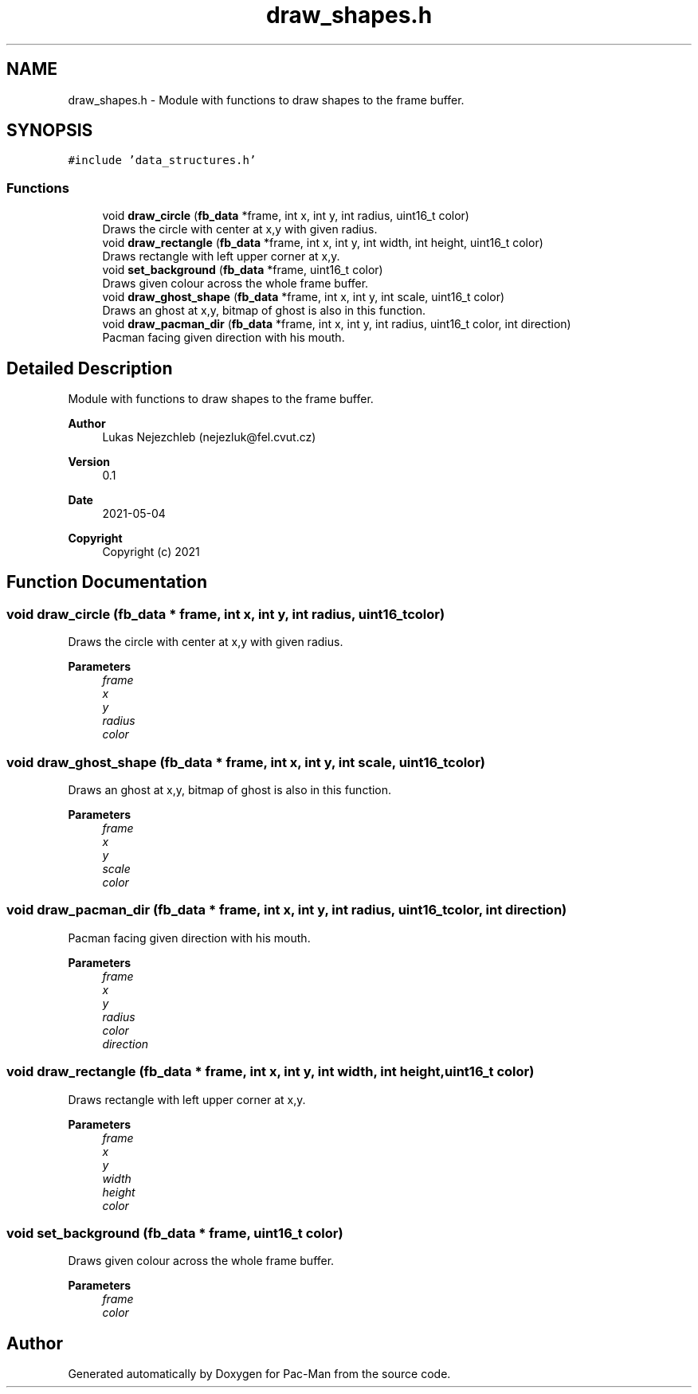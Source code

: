 .TH "draw_shapes.h" 3 "Wed May 5 2021" "Version 1.0.0" "Pac-Man" \" -*- nroff -*-
.ad l
.nh
.SH NAME
draw_shapes.h \- Module with functions to draw shapes to the frame buffer\&.  

.SH SYNOPSIS
.br
.PP
\fC#include 'data_structures\&.h'\fP
.br

.SS "Functions"

.in +1c
.ti -1c
.RI "void \fBdraw_circle\fP (\fBfb_data\fP *frame, int x, int y, int radius, uint16_t color)"
.br
.RI "Draws the circle with center at x,y with given radius\&. "
.ti -1c
.RI "void \fBdraw_rectangle\fP (\fBfb_data\fP *frame, int x, int y, int width, int height, uint16_t color)"
.br
.RI "Draws rectangle with left upper corner at x,y\&. "
.ti -1c
.RI "void \fBset_background\fP (\fBfb_data\fP *frame, uint16_t color)"
.br
.RI "Draws given colour across the whole frame buffer\&. "
.ti -1c
.RI "void \fBdraw_ghost_shape\fP (\fBfb_data\fP *frame, int x, int y, int scale, uint16_t color)"
.br
.RI "Draws an ghost at x,y, bitmap of ghost is also in this function\&. "
.ti -1c
.RI "void \fBdraw_pacman_dir\fP (\fBfb_data\fP *frame, int x, int y, int radius, uint16_t color, int direction)"
.br
.RI "Pacman facing given direction with his mouth\&. "
.in -1c
.SH "Detailed Description"
.PP 
Module with functions to draw shapes to the frame buffer\&. 


.PP
\fBAuthor\fP
.RS 4
Lukas Nejezchleb (nejezluk@fel.cvut.cz) 
.RE
.PP
\fBVersion\fP
.RS 4
0\&.1 
.RE
.PP
\fBDate\fP
.RS 4
2021-05-04
.RE
.PP
\fBCopyright\fP
.RS 4
Copyright (c) 2021 
.RE
.PP

.SH "Function Documentation"
.PP 
.SS "void draw_circle (\fBfb_data\fP * frame, int x, int y, int radius, uint16_t color)"

.PP
Draws the circle with center at x,y with given radius\&. 
.PP
\fBParameters\fP
.RS 4
\fIframe\fP 
.br
\fIx\fP 
.br
\fIy\fP 
.br
\fIradius\fP 
.br
\fIcolor\fP 
.RE
.PP

.SS "void draw_ghost_shape (\fBfb_data\fP * frame, int x, int y, int scale, uint16_t color)"

.PP
Draws an ghost at x,y, bitmap of ghost is also in this function\&. 
.PP
\fBParameters\fP
.RS 4
\fIframe\fP 
.br
\fIx\fP 
.br
\fIy\fP 
.br
\fIscale\fP 
.br
\fIcolor\fP 
.RE
.PP

.SS "void draw_pacman_dir (\fBfb_data\fP * frame, int x, int y, int radius, uint16_t color, int direction)"

.PP
Pacman facing given direction with his mouth\&. 
.PP
\fBParameters\fP
.RS 4
\fIframe\fP 
.br
\fIx\fP 
.br
\fIy\fP 
.br
\fIradius\fP 
.br
\fIcolor\fP 
.br
\fIdirection\fP 
.RE
.PP

.SS "void draw_rectangle (\fBfb_data\fP * frame, int x, int y, int width, int height, uint16_t color)"

.PP
Draws rectangle with left upper corner at x,y\&. 
.PP
\fBParameters\fP
.RS 4
\fIframe\fP 
.br
\fIx\fP 
.br
\fIy\fP 
.br
\fIwidth\fP 
.br
\fIheight\fP 
.br
\fIcolor\fP 
.RE
.PP

.SS "void set_background (\fBfb_data\fP * frame, uint16_t color)"

.PP
Draws given colour across the whole frame buffer\&. 
.PP
\fBParameters\fP
.RS 4
\fIframe\fP 
.br
\fIcolor\fP 
.RE
.PP

.SH "Author"
.PP 
Generated automatically by Doxygen for Pac-Man from the source code\&.
